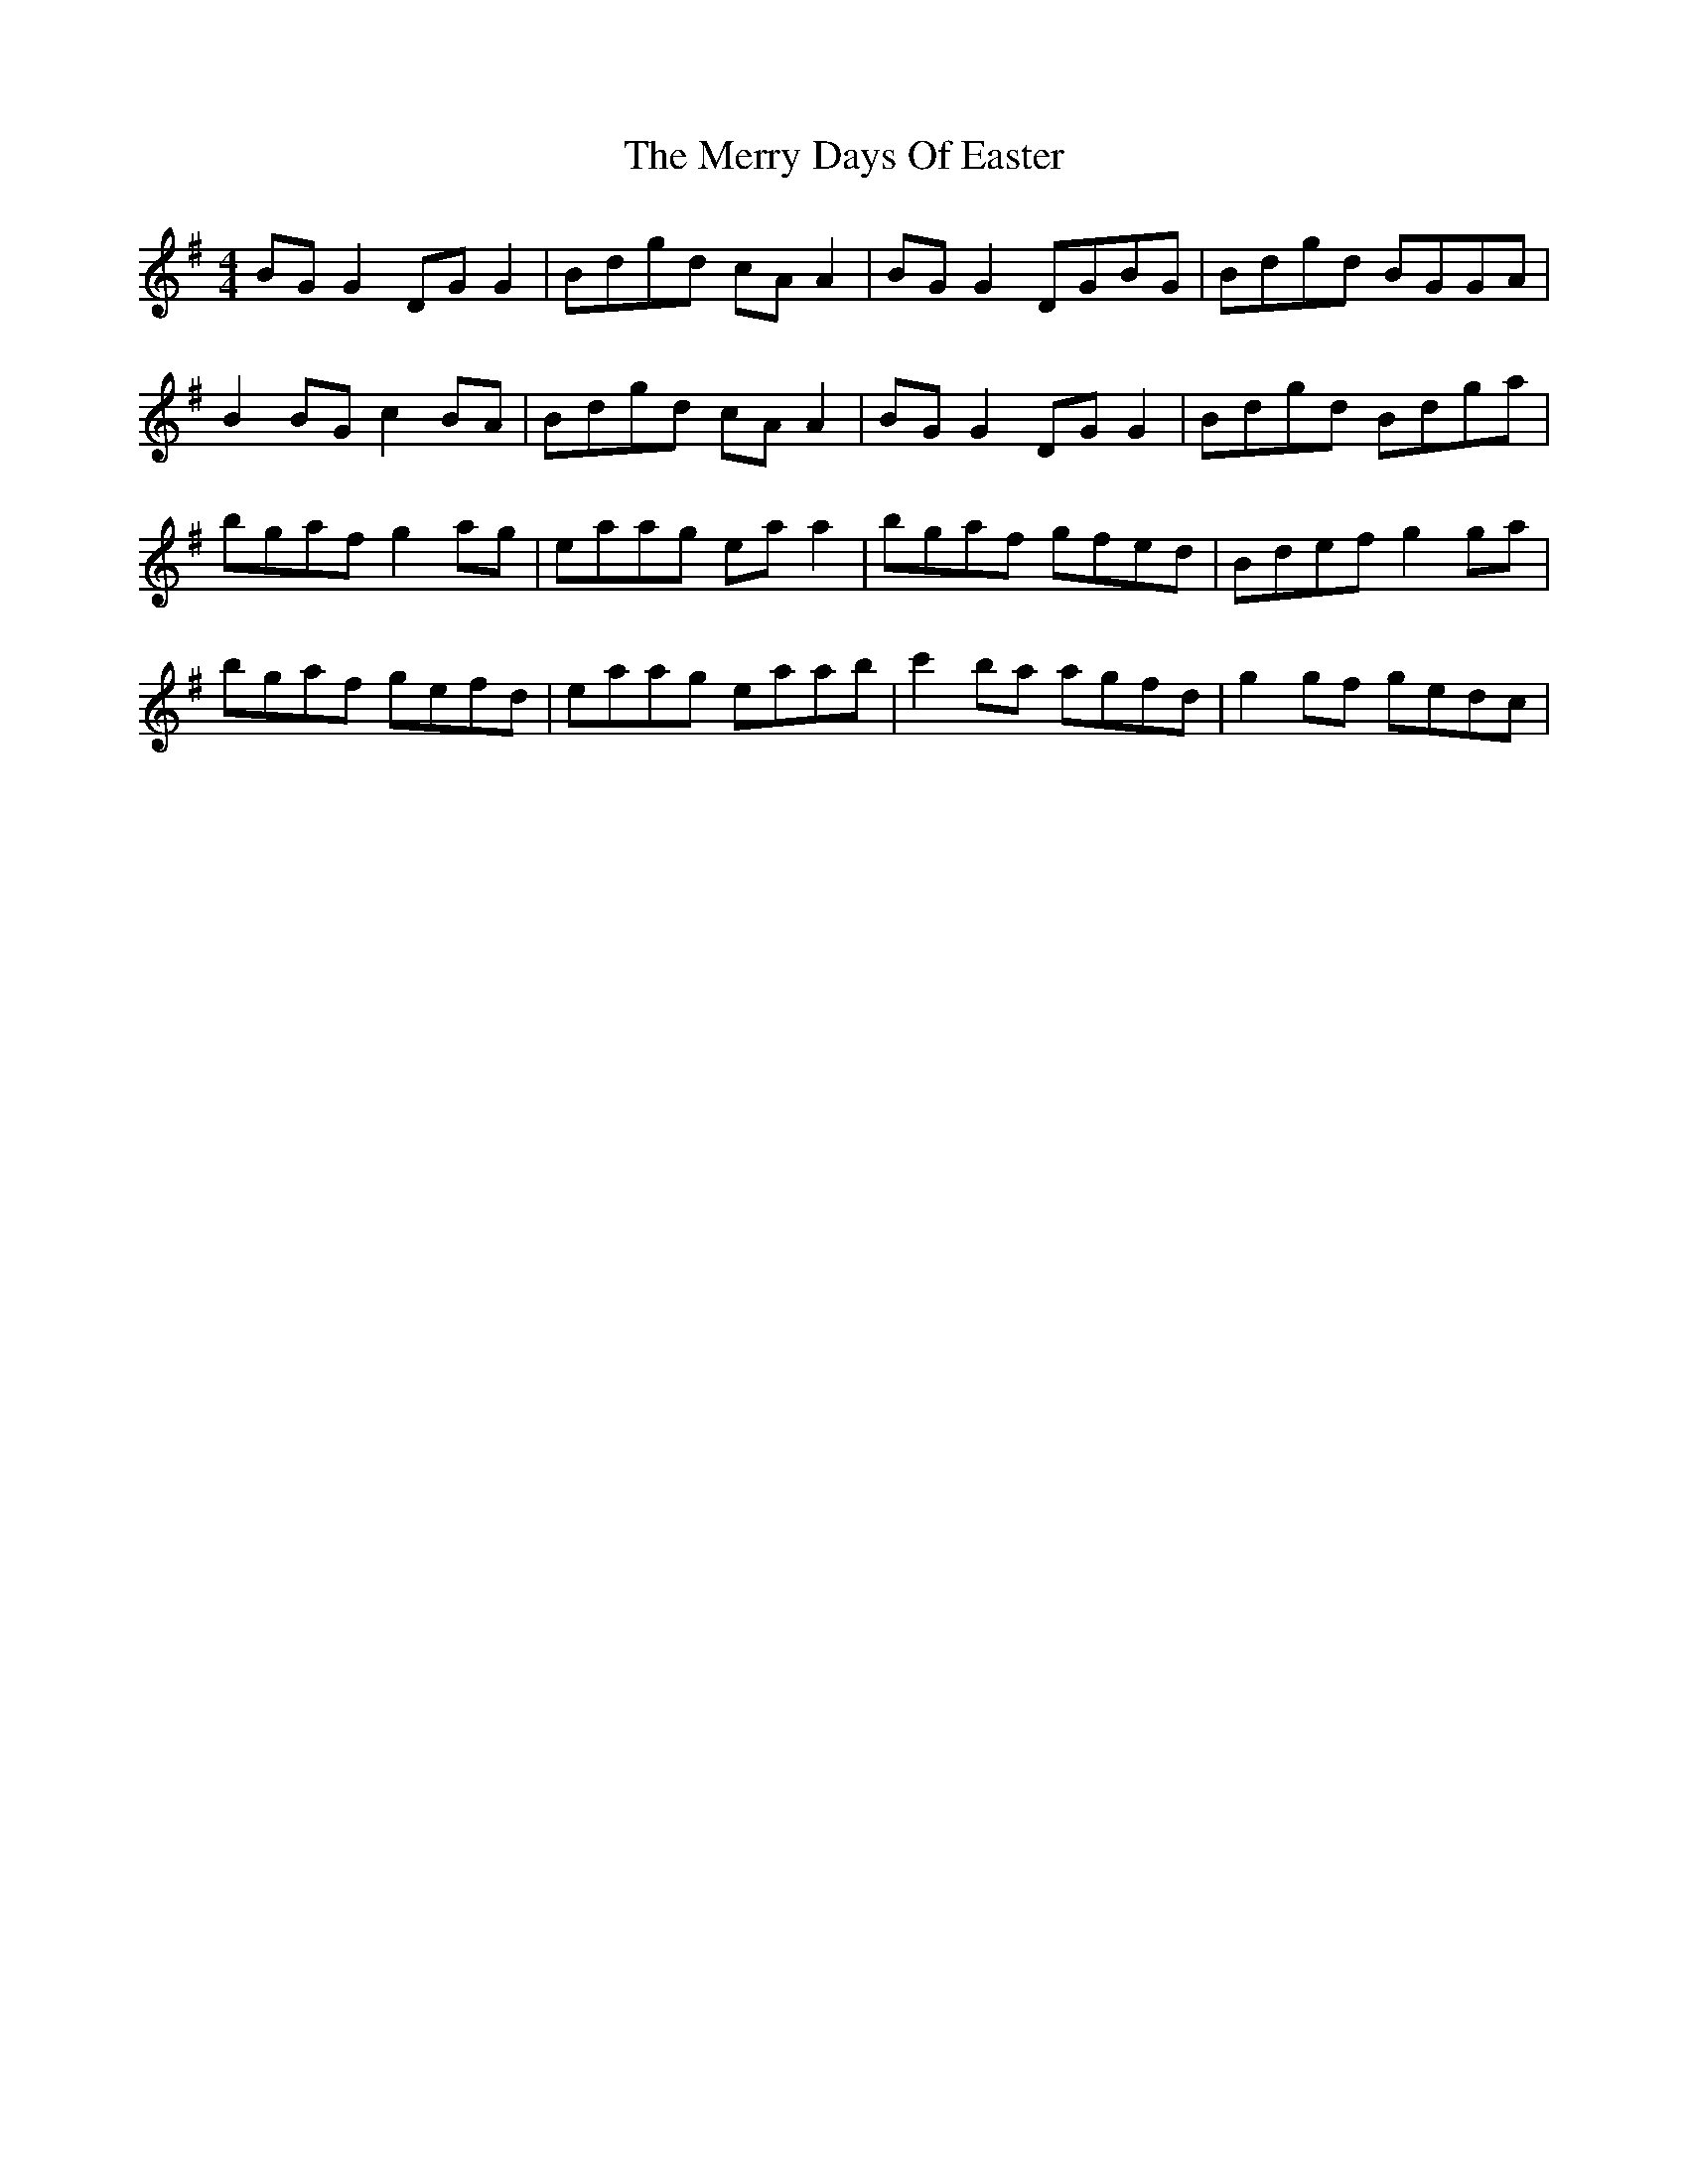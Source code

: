 X: 26385
T: Merry Days Of Easter, The
R: reel
M: 4/4
K: Gmajor
BG G2 DG G2|Bdgd cA A2|BG G2 DGBG|Bdgd BGGA|
B2 BG c2 BA|Bdgd cA A2|BG G2 DG G2|Bdgd Bdga|
bgaf g2 ag|eaag ea a2|bgaf gfed|Bdef g2 ga|
bgaf gefd|eaag eaab|c'2 ba agfd|g2 gf gedc|

